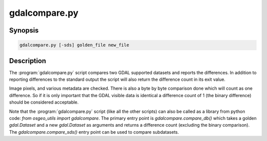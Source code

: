 .. _gdalcompare:

================================================================================
gdalcompare.py
================================================================================

.. only:: html

    Compare two images.

.. Index:: gdalcompare.py

Synopsis
--------

.. code-block::

    gdalcompare.py [-sds] golden_file new_file

Description
-----------

The :program:`gdalcompare.py` script compares two GDAL supported datasets and
reports the differences. In addition to reporting differences to the
standard output the script will also return the difference count in its
exit value.

Image pixels, and various metadata are checked. There is also a byte by
byte comparison done which will count as one difference. So if it is
only important that the GDAL visible data is identical a difference
count of 1 (the binary difference) should be considered acceptable.

.. program:: gdalcompare

.. option:: -sds

    If this flag is passed the script will compare all subdatasets that
    are part of the dataset, otherwise subdatasets are ignored.

.. option:: <golden_file>

    The file that is considered correct, referred to as the golden file.

.. option:: <new_file>

    The file being compared to the golden file, referred to as the new
    file.

Note that the :program:`gdalcompare.py` script (like all the other scripts)
can also be called as a library from python code: `from osgeo_utils import gdalcompare`.
The primary entry point is `gdalcompare.compare_db()` which takes a golden
`gdal.Dataset` and a new `gdal.Dataset` as arguments and returns a
difference count (excluding the binary comparison). The
`gdalcompare.compare_sds()` entry point can be used to compare
subdatasets.
